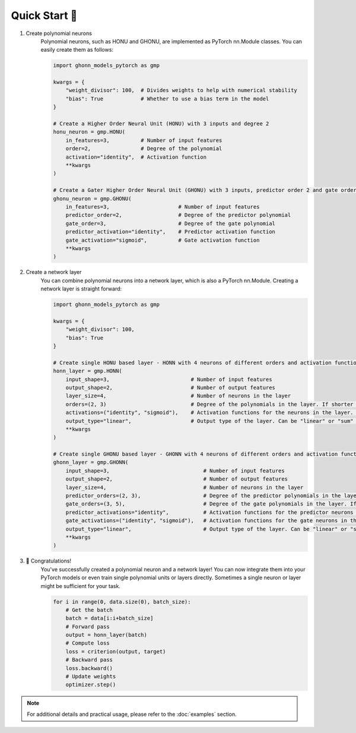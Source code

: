 .. _quickstart:

Quick Start 🚀
================
1. Create polynomial neurons
    Polynomial neurons, such as HONU and GHONU, are implemented as PyTorch nn.Module classes. You can easily create them as follows:

    .. code-block:: python

        import ghonn_models_pytorch as gmp

        kwargs = {
            "weight_divisor": 100,  # Divides weights to help with numerical stability
            "bias": True            # Whether to use a bias term in the model
        }

        # Create a Higher Order Neural Unit (HONU) with 3 inputs and degree 2
        honu_neuron = gmp.HONU(
            in_features=3,          # Number of input features
            order=2,                # Degree of the polynomial
            activation="identity",  # Activation function
            **kwargs
        )

        # Create a Gater Higher Order Neural Unit (GHONU) with 3 inputs, predictor order 2 and gate order 3
        ghonu_neuron = gmp.GHONU(
            in_features=3,                      # Number of input features
            predictor_order=2,                  # Degree of the predictor polynomial
            gate_order=3,                       # Degree of the gate polynomial
            predictor_activation="identity",    # Predictor activation function
            gate_activation="sigmoid",          # Gate activation function
            **kwargs
        )

2. Create a network layer
    You can combine polynomial neurons into a network layer, which is also a PyTorch nn.Module. Creating a network layer is straight forward:

    .. code-block:: python

        import ghonn_models_pytorch as gmp

        kwargs = {
            "weight_divisor": 100,
            "bias": True
        }

        # Create single HONU based layer - HONN with 4 neurons of different orders and activation functions.
        honn_layer = gmp.HONN(
            input_shape=3,                          # Number of input features
            output_shape=2,                         # Number of output features
            layer_size=4,                           # Number of neurons in the layer
            orders=(2, 3)                           # Degree of the polynomials in the layer. If shorter than layer size it works as rolling buffer
            activations=("identity", "sigmoid"),    # Activation functions for the neurons in the layer. If shorter work like a rolling buffer
            output_type="linear",                   # Output type of the layer. Can be "linear" or "sum" or "raw"
            **kwargs
        )

        # Create single GHONU based layer - GHONN with 4 neurons of different orders and activation functions.
        ghonn_layer = gmp.GHONN(
            input_shape=3,                              # Number of input features
            output_shape=2,                             # Number of output features
            layer_size=4,                               # Number of neurons in the layer
            predictor_orders=(2, 3),                    # Degree of the predictor polynomials in the layer. If shorter than layer size it works as rolling buffer
            gate_orders=(3, 5),                         # Degree of the gate polynomials in the layer. If shorter than layer size it works as rolling buffer
            predictor_activations="identity",           # Activation functions for the predictor neurons in the layer. If shorter work like a rolling buffer
            gate_activations=("identity", "sigmoid"),   # Activation functions for the gate neurons in the layer. If shorter work like a rolling buffer
            output_type="linear",                       # Output type of the layer. Can be "linear" or "sum" or "raw"
            **kwargs
        )

3. 🎉 Congratulations!
    You've successfully created a polynomial neuron and a network layer!
    You can now integrate them into your PyTorch models or even train single polynomial units or layers directly.
    Sometimes a single neuron or layer might be sufficient for your task.

    .. code-block:: python

        for i in range(0, data.size(0), batch_size):
            # Get the batch
            batch = data[i:i+batch_size]
            # Forward pass
            output = honn_layer(batch)
            # Compute loss
            loss = criterion(output, target)
            # Backward pass
            loss.backward()
            # Update weights
            optimizer.step()

.. note::
    For additional details and practical usage, please refer to the :doc:`examples` section.